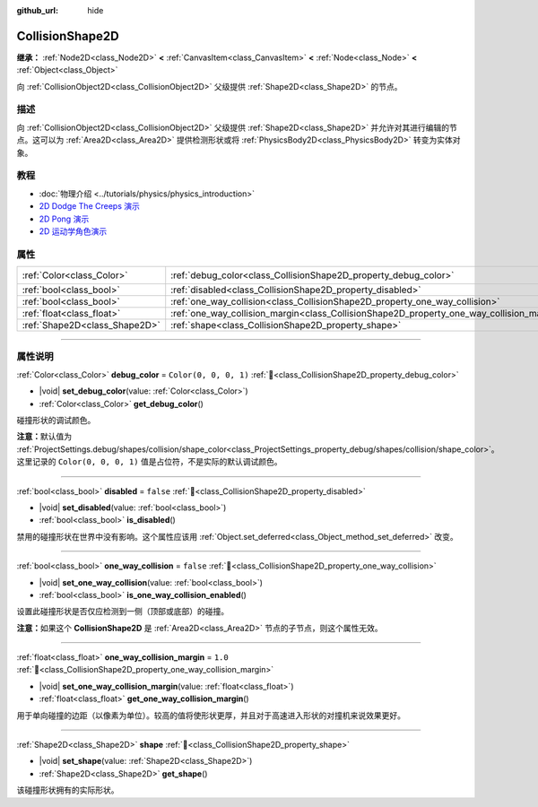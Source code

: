 :github_url: hide

.. DO NOT EDIT THIS FILE!!!
.. Generated automatically from Godot engine sources.
.. Generator: https://github.com/godotengine/godot/tree/4.3/doc/tools/make_rst.py.
.. XML source: https://github.com/godotengine/godot/tree/4.3/doc/classes/CollisionShape2D.xml.

.. _class_CollisionShape2D:

CollisionShape2D
================

**继承：** :ref:`Node2D<class_Node2D>` **<** :ref:`CanvasItem<class_CanvasItem>` **<** :ref:`Node<class_Node>` **<** :ref:`Object<class_Object>`

向 :ref:`CollisionObject2D<class_CollisionObject2D>` 父级提供 :ref:`Shape2D<class_Shape2D>` 的节点。

.. rst-class:: classref-introduction-group

描述
----

向 :ref:`CollisionObject2D<class_CollisionObject2D>` 父级提供 :ref:`Shape2D<class_Shape2D>` 并允许对其进行编辑的节点。这可以为 :ref:`Area2D<class_Area2D>` 提供检测形状或将 :ref:`PhysicsBody2D<class_PhysicsBody2D>` 转变为实体对象。

.. rst-class:: classref-introduction-group

教程
----

- :doc:`物理介绍 <../tutorials/physics/physics_introduction>`

- `2D Dodge The Creeps 演示 <https://godotengine.org/asset-library/asset/2712>`__

- `2D Pong 演示 <https://godotengine.org/asset-library/asset/2728>`__

- `2D 运动学角色演示 <https://godotengine.org/asset-library/asset/2719>`__

.. rst-class:: classref-reftable-group

属性
----

.. table::
   :widths: auto

   +-------------------------------+-------------------------------------------------------------------------------------------+-----------------------+
   | :ref:`Color<class_Color>`     | :ref:`debug_color<class_CollisionShape2D_property_debug_color>`                           | ``Color(0, 0, 0, 1)`` |
   +-------------------------------+-------------------------------------------------------------------------------------------+-----------------------+
   | :ref:`bool<class_bool>`       | :ref:`disabled<class_CollisionShape2D_property_disabled>`                                 | ``false``             |
   +-------------------------------+-------------------------------------------------------------------------------------------+-----------------------+
   | :ref:`bool<class_bool>`       | :ref:`one_way_collision<class_CollisionShape2D_property_one_way_collision>`               | ``false``             |
   +-------------------------------+-------------------------------------------------------------------------------------------+-----------------------+
   | :ref:`float<class_float>`     | :ref:`one_way_collision_margin<class_CollisionShape2D_property_one_way_collision_margin>` | ``1.0``               |
   +-------------------------------+-------------------------------------------------------------------------------------------+-----------------------+
   | :ref:`Shape2D<class_Shape2D>` | :ref:`shape<class_CollisionShape2D_property_shape>`                                       |                       |
   +-------------------------------+-------------------------------------------------------------------------------------------+-----------------------+

.. rst-class:: classref-section-separator

----

.. rst-class:: classref-descriptions-group

属性说明
--------

.. _class_CollisionShape2D_property_debug_color:

.. rst-class:: classref-property

:ref:`Color<class_Color>` **debug_color** = ``Color(0, 0, 0, 1)`` :ref:`🔗<class_CollisionShape2D_property_debug_color>`

.. rst-class:: classref-property-setget

- |void| **set_debug_color**\ (\ value\: :ref:`Color<class_Color>`\ )
- :ref:`Color<class_Color>` **get_debug_color**\ (\ )

碰撞形状的调试颜色。

\ **注意：**\ 默认值为 :ref:`ProjectSettings.debug/shapes/collision/shape_color<class_ProjectSettings_property_debug/shapes/collision/shape_color>`\ 。这里记录的 ``Color(0, 0, 0, 1)`` 值是占位符，不是实际的默认调试颜色。

.. rst-class:: classref-item-separator

----

.. _class_CollisionShape2D_property_disabled:

.. rst-class:: classref-property

:ref:`bool<class_bool>` **disabled** = ``false`` :ref:`🔗<class_CollisionShape2D_property_disabled>`

.. rst-class:: classref-property-setget

- |void| **set_disabled**\ (\ value\: :ref:`bool<class_bool>`\ )
- :ref:`bool<class_bool>` **is_disabled**\ (\ )

禁用的碰撞形状在世界中没有影响。这个属性应该用 :ref:`Object.set_deferred<class_Object_method_set_deferred>` 改变。

.. rst-class:: classref-item-separator

----

.. _class_CollisionShape2D_property_one_way_collision:

.. rst-class:: classref-property

:ref:`bool<class_bool>` **one_way_collision** = ``false`` :ref:`🔗<class_CollisionShape2D_property_one_way_collision>`

.. rst-class:: classref-property-setget

- |void| **set_one_way_collision**\ (\ value\: :ref:`bool<class_bool>`\ )
- :ref:`bool<class_bool>` **is_one_way_collision_enabled**\ (\ )

设置此碰撞形状是否仅应检测到一侧（顶部或底部）的碰撞。

\ **注意：**\ 如果这个 **CollisionShape2D** 是 :ref:`Area2D<class_Area2D>` 节点的子节点，则这个属性无效。

.. rst-class:: classref-item-separator

----

.. _class_CollisionShape2D_property_one_way_collision_margin:

.. rst-class:: classref-property

:ref:`float<class_float>` **one_way_collision_margin** = ``1.0`` :ref:`🔗<class_CollisionShape2D_property_one_way_collision_margin>`

.. rst-class:: classref-property-setget

- |void| **set_one_way_collision_margin**\ (\ value\: :ref:`float<class_float>`\ )
- :ref:`float<class_float>` **get_one_way_collision_margin**\ (\ )

用于单向碰撞的边距（以像素为单位）。较高的值将使形状更厚，并且对于高速进入形状的对撞机来说效果更好。

.. rst-class:: classref-item-separator

----

.. _class_CollisionShape2D_property_shape:

.. rst-class:: classref-property

:ref:`Shape2D<class_Shape2D>` **shape** :ref:`🔗<class_CollisionShape2D_property_shape>`

.. rst-class:: classref-property-setget

- |void| **set_shape**\ (\ value\: :ref:`Shape2D<class_Shape2D>`\ )
- :ref:`Shape2D<class_Shape2D>` **get_shape**\ (\ )

该碰撞形状拥有的实际形状。

.. |virtual| replace:: :abbr:`virtual (本方法通常需要用户覆盖才能生效。)`
.. |const| replace:: :abbr:`const (本方法无副作用，不会修改该实例的任何成员变量。)`
.. |vararg| replace:: :abbr:`vararg (本方法除了能接受在此处描述的参数外，还能够继续接受任意数量的参数。)`
.. |constructor| replace:: :abbr:`constructor (本方法用于构造某个类型。)`
.. |static| replace:: :abbr:`static (调用本方法无需实例，可直接使用类名进行调用。)`
.. |operator| replace:: :abbr:`operator (本方法描述的是使用本类型作为左操作数的有效运算符。)`
.. |bitfield| replace:: :abbr:`BitField (这个值是由下列位标志构成位掩码的整数。)`
.. |void| replace:: :abbr:`void (无返回值。)`
